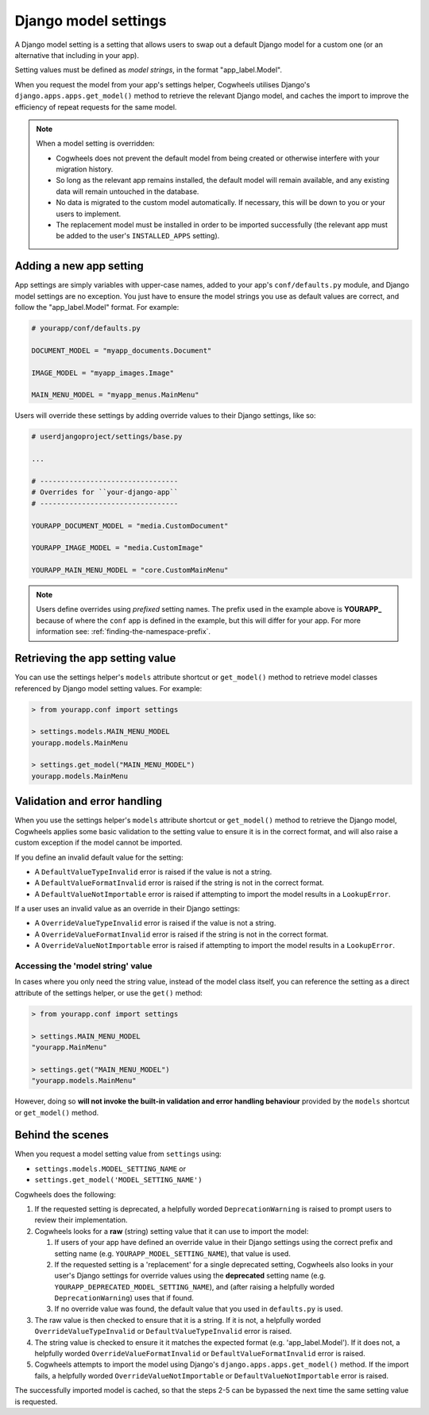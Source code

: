 =====================
Django model settings
=====================

A Django model setting is a setting that allows users to swap out a default Django model for a custom one (or an alternative that including in your app).

Setting values must be defined as `model strings`, in the format "app_label.Model".

When you request the model from your app's settings helper, Cogwheels utilises Django's ``django.apps.apps.get_model()`` method to retrieve the relevant Django model, and caches the import to improve the efficiency of repeat requests for the same model.

.. NOTE ::
    When a model setting is overridden:

    - Cogwheels does not prevent the default model from being created or otherwise interfere with your migration history. 
    - So long as the relevant app remains installed, the default model will remain available, and any existing data will remain untouched in the database.
    - No data is migrated to the custom model automatically. If necessary, this will be down to you or your users to implement.
    - The replacement model must be installed in order to be imported successfully (the relevant app must be added to the user's ``INSTALLED_APPS`` setting).


Adding a new app setting
========================

App settings are simply variables with upper-case names, added to your app's ``conf/defaults.py`` module, and Django model settings are no exception. You just have to ensure the model strings you use as default values are correct, and follow the "app_label.Model" format. For example:

.. code-block:: python

    # yourapp/conf/defaults.py

    DOCUMENT_MODEL = "myapp_documents.Document"

    IMAGE_MODEL = "myapp_images.Image"

    MAIN_MENU_MODEL = "myapp_menus.MainMenu"

Users will override these settings by adding override values to their Django settings, like so:

.. code-block:: python

    # userdjangoproject/settings/base.py

    ...

    # ---------------------------------
    # Overrides for ``your-django-app``
    # ---------------------------------

    YOURAPP_DOCUMENT_MODEL = "media.CustomDocument"

    YOURAPP_IMAGE_MODEL = "media.CustomImage"

    YOURAPP_MAIN_MENU_MODEL = "core.CustomMainMenu"


.. NOTE::
    Users define overrides using *prefixed* setting names. The prefix used in the example above is **YOURAPP_** because of where the ``conf`` app is defined in the example, but this will differ for your app. For more information see: :ref:`finding-the-namespace-prefix`.


Retrieving the app setting value
================================

You can use the settings helper's ``models`` attribute shortcut or ``get_model()`` method to retrieve model classes referenced by Django model setting values. For example:

.. code-block:: console

    > from yourapp.conf import settings

    > settings.models.MAIN_MENU_MODEL
    yourapp.models.MainMenu

    > settings.get_model("MAIN_MENU_MODEL")
    yourapp.models.MainMenu


Validation and error handling
=============================

When you use the settings helper's ``models`` attribute shortcut or ``get_model()`` method to retrieve the Django model, Cogwheels applies some basic validation to the setting value to ensure it is in the correct format, and will also raise a custom exception if the model cannot be imported.

If you define an invalid default value for the setting:

- A ``DefaultValueTypeInvalid`` error is raised if the value is not a string.
- A ``DefaultValueFormatInvalid`` error is raised if the string is not in the correct format.
- A ``DefaultValueNotImportable`` error is raised if attempting to import the model results in a ``LookupError``.

If a user uses an invalid value as an override in their Django settings:

- A ``OverrideValueTypeInvalid`` error is raised if the value is not a string.
- A ``OverrideValueFormatInvalid`` error is raised if the string is not in the correct format.
- A ``OverrideValueNotImportable`` error is raised if attempting to import the model results in a ``LookupError``.


Accessing the 'model string' value
----------------------------------

In cases where you only need the string value, instead of the model class itself, you can reference the setting as a direct attribute of the settings helper, or use the ``get()`` method:

.. code-block:: console

    > from yourapp.conf import settings

    > settings.MAIN_MENU_MODEL
    "yourapp.MainMenu"

    > settings.get("MAIN_MENU_MODEL")
    "yourapp.models.MainMenu"

However, doing so **will not invoke the built-in validation and error handling behaviour** provided by the ``models`` shortcut or ``get_model()`` method. 


Behind the scenes
=================

When you request a model setting value from ``settings`` using:

- ``settings.models.MODEL_SETTING_NAME`` or
- ``settings.get_model('MODEL_SETTING_NAME')``

Cogwheels does the following:

1.  If the requested setting is deprecated, a helpfully worded ``DeprecationWarning`` is raised to prompt users to review their implementation.
2.  Cogwheels looks for a **raw** (string) setting value that it can use to import the model:

    1.  If users of your app have defined an override value in their Django settings using the correct prefix and setting name (e.g. ``YOURAPP_MODEL_SETTING_NAME``), that value is used.
    2.  If the requested setting is a 'replacement' for a single deprecated setting, Cogwheels also looks in your user's Django settings for override values using the **deprecated** setting name (e.g. ``YOURAPP_DEPRECATED_MODEL_SETTING_NAME``), and (after raising a helpfully worded ``DeprecationWarning``) uses that if found. 
    3.  If no override value was found, the default value that you used in ``defaults.py`` is used.

3. The raw value is then checked to ensure that it is a string. If it is not, a helpfully worded ``OverrideValueTypeInvalid`` or ``DefaultValueTypeInvalid`` error is raised.
4. The string value is checked to ensure it it matches the expected format (e.g. 'app_label.Model'). If it does not, a helpfully worded ``OverrideValueFormatInvalid`` or ``DefaultValueFormatInvalid`` error is raised.
5. Cogwheels attempts to import the model using Django's ``django.apps.apps.get_model()`` method. If the import fails, a helpfully worded ``OverrideValueNotImportable`` or ``DefaultValueNotImportable`` error is raised.

The successfully imported model is cached, so that the steps 2-5 can be bypassed the next time the same setting value is requested.
